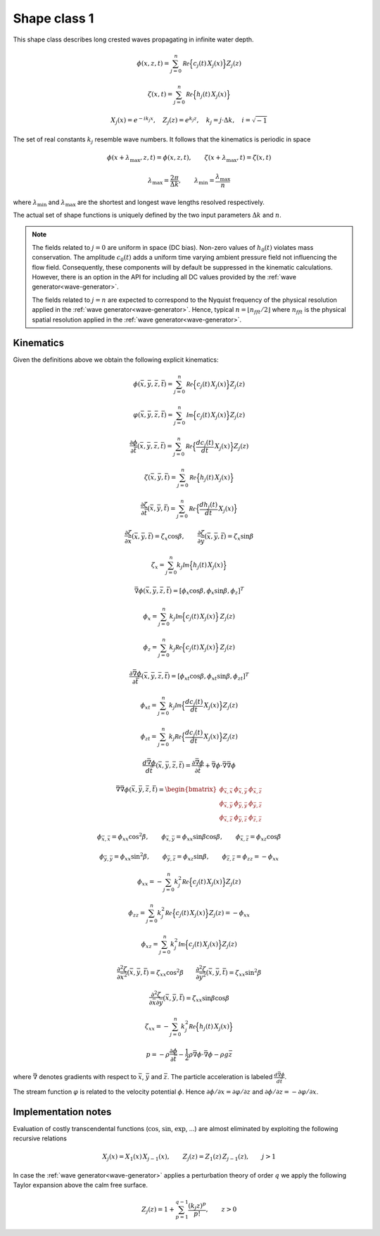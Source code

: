 Shape class 1
-------------

This shape class describes long crested waves propagating in infinite water depth.

.. math::
   \phi(x, z, t)= \sum_{j=0}^n \mathcal{Re} \Bigl\{c_j(t)\, X_j(x) \Bigr\} Z_j(z)

.. math::
   \zeta(x, t)= \sum_{j=0}^n \mathcal{Re} \Bigl\{h_j(t)\, X_j(x) \Bigr\}

.. math::
   X_j(x) = e^{-i k_j x}, \quad Z_j(z) = e^{k_j z}, \quad k_j = j\cdot\Delta k, \quad i=\sqrt{-1}

The set of real constants :math:`k_j` resemble wave numbers. It follows that the
kinematics is periodic in space

.. math::
   \phi(x + \lambda_{\max}, z, t) = \phi(x, z, t), \qquad
   \zeta(x + \lambda_{\max}, t) = \zeta(x, t)

.. math::
   \lambda_{\max} = \frac{2\pi}{\Delta k}, \qquad \lambda_{\min} = \frac{\lambda_{\max}}{n}

where :math:`\lambda_{\min}` and :math:`\lambda_{\max}` are the shortest and longest
wave lengths resolved respectively.

The actual set of shape functions is uniquely defined by the two input parameters
:math:`\Delta k` and :math:`n`.

.. note::

  The fields related to :math:`j=0` are uniform in space (DC bias). Non-zero values of
  :math:`h_0(t)` violates mass conservation. The amplitude :math:`c_0(t)`
  adds a uniform time varying ambient pressure field not influencing the flow field.
  Consequently, these components will by default be suppressed in the kinematic
  calculations. However, there is an option in the API for including all DC values
  provided by the :ref:`wave generator<wave-generator>`.

  The fields related to :math:`j=n` are expected to correspond to the Nyquist
  frequency of the physical resolution applied in the
  :ref:`wave generator<wave-generator>`.
  Hence, typical :math:`n=\lfloor n_{fft}/2 \rfloor` where :math:`n_{fft}` is the physical
  spatial resolution applied in the :ref:`wave generator<wave-generator>`.

Kinematics
^^^^^^^^^^

Given the definitions above we obtain the following explicit kinematics:

.. math::
   \phi(\bar{x},\bar{y},\bar{z},\bar{t})= \sum_{j=0}^n \mathcal{Re} \Bigl\{c_j(t)\, X_j(x)\Bigr\} Z_j(z)

.. math::
   \varphi(\bar{x},\bar{y},\bar{z},\bar{t})= \sum_{j=0}^n \mathcal{Im} \Bigl\{c_j(t)\, X_j(x)\Bigr\} Z_j(z)

.. math::
  \frac{\partial\phi}{\partial \bar{t}}(\bar{x},\bar{y},\bar{z},\bar{t}) = \sum_{j=0}^n \mathcal{Re}
               \Bigl\{\frac{d c_j(t)}{dt} \, X_j(x)\Bigr\} Z_j(z)

.. math::
   \zeta(\bar{x},\bar{y},\bar{t})= \sum_{j=0}^n \mathcal{Re}
               \Bigl\{h_j(t)\, X_j(x)\Bigr\}

.. math::
  \frac{\partial\zeta}{\partial \bar{t}}(\bar{x},\bar{y},\bar{t}) = \sum_{j=0}^n \mathcal{Re}
               \Bigl\{\frac{d h_j(t)}{dt} \, X_j(x)\Bigr\}

.. math::
   \frac{\partial\zeta}{\partial \bar{x}}(\bar{x},\bar{y},\bar{t}) = \zeta_x\cos\beta, \qquad
   \frac{\partial\zeta}{\partial \bar{y}}(\bar{x},\bar{y},\bar{t}) = \zeta_x\sin\beta

.. math::
   \zeta_x = \sum_{j=0}^n k_j\mathcal{Im} \Bigl\{h_j(t)\, X_j(x)\Bigr\}

.. math::
   \bar{\nabla}\phi(\bar{x},\bar{y},\bar{z},\bar{t}) = [\phi_x\cos\beta,\phi_x\sin\beta,\phi_z]^T

.. math::
   \phi_x = \sum_{j=0}^n k_j\mathcal{Im} \Bigl\{c_j(t)\, X_j(x)\Bigr\} \, Z_j(z)

.. math::
   \phi_z = \sum_{j=0}^n k_j\mathcal{Re} \Bigl\{c_j(t)\, X_j(x)\Bigr\} \, Z_j(z)

.. math::
  \frac{\partial\bar{\nabla}\phi}{\partial \bar{t}}(\bar{x},\bar{y},\bar{z},\bar{t}) =
           [\phi_{xt}\cos\beta,\phi_{xt}\sin\beta,\phi_{zt}]^T

.. math::
   \phi_{xt} = \sum_{j=0}^n k_j \mathcal{Im} \Bigl\{\frac{d c_j(t)}{dt} \, X_j(x)\Bigr\} Z_j(z)

.. math::
   \phi_{zt} = \sum_{j=0}^n k_j \mathcal{Re} \Bigl\{\frac{d c_j(t)}{dt} \, X_j(x)\Bigr\} Z_j(z)

.. math::
  \frac{d\bar{\nabla}\phi}{d\bar{t}}(\bar{x},\bar{y},\bar{z},\bar{t}) =
           \frac{\partial\bar{\nabla}\phi}{\partial \bar{t}} +
  \bar{\nabla}\phi \cdot \bar{\nabla}\bar{\nabla}\phi

.. math::
   \bar{\nabla}\bar{\nabla}\phi (\bar{x},\bar{y},\bar{z},\bar{t}) =
     \begin{bmatrix}
       \phi_{\bar{x},\bar{x}}  & \phi_{\bar{x},\bar{y}} & \phi_{\bar{x},\bar{z}} \\
       \phi_{\bar{x},\bar{y}}  & \phi_{\bar{y},\bar{y}} & \phi_{\bar{y},\bar{z}} \\
       \phi_{\bar{x},\bar{z}}  & \phi_{\bar{y},\bar{z}} & \phi_{\bar{z},\bar{z}}
     \end{bmatrix}

.. math::
   \phi_{\bar{x},\bar{x}} = \phi_{xx}\cos^2\beta, \qquad
   \phi_{\bar{x},\bar{y}} = \phi_{xx}\sin\beta\cos\beta, \qquad
   \phi_{\bar{x},\bar{z}} = \phi_{xz}\cos\beta

.. math::
   \phi_{\bar{y},\bar{y}} = \phi_{xx}\sin^2\beta, \qquad
   \phi_{\bar{y},\bar{z}} = \phi_{xz}\sin\beta, \qquad
   \phi_{\bar{z},\bar{z}} = \phi_{zz} = -\phi_{xx}

.. math::
   \phi_{xx} = -\sum_{j=0}^n k_j^2 \mathcal{Re} \Bigl\{c_j(t) \, X_j(x)\Bigr\} Z_j(z)

.. math::
   \phi_{zz} = \sum_{j=0}^n k_j^2 \mathcal{Re} \Bigl\{c_j(t) \, X_j(x)\Bigr\} Z_j(z)
   = - \phi_{xx}

.. math::
   \phi_{xz} = \sum_{j=0}^n k_j^2 \mathcal{Im} \Bigl\{c_j(t) \, X_j(x)\Bigr\} Z_j(z)

.. math::
   \frac{\partial^2\zeta}{\partial \bar{x}^2}(\bar{x},\bar{y},\bar{t}) = \zeta_{xx}\cos^2\beta
   \qquad
   \frac{\partial^2\zeta}{\partial \bar{y}^2}(\bar{x},\bar{y},\bar{t}) = \zeta_{xx}\sin^2\beta

.. math::
   \frac{\partial^2\zeta}{\partial\bar{x}\partial\bar{y}}(\bar{x},\bar{y},\bar{t}) =
                \zeta_{xx}\sin\beta\cos\beta

.. math::
   \zeta_{xx} = -\sum_{j=0}^n k_j^2 \mathcal{Re} \Bigl\{h_j(t) \, X_j(x)\Bigr\}

.. math::
   p = -\rho\frac{\partial\phi}{\partial \bar{t}}
       -\frac{1}{2}\rho\bar{\nabla}\phi\cdot\bar{\nabla}\phi
       -\rho g \bar{z}

where :math:`\bar{\nabla}` denotes gradients with respect to
:math:`\bar{x}`, :math:`\bar{y}` and :math:`\bar{z}`. The particle acceleration
is labeled :math:`\frac{d\bar{\nabla}\phi}{d\bar{t}}`.

The stream function :math:`\varphi` is related to the velocity potential  :math:`\phi`.
Hence :math:`\partial \phi/\partial x = \partial \varphi/\partial z`
and  :math:`\partial \phi/\partial z = -\partial \varphi/\partial x`.

Implementation notes
^^^^^^^^^^^^^^^^^^^^

Evaluation of costly transcendental functions (:math:`\cos`, :math:`\sin`, :math:`\exp`, ...)
are almost eliminated by exploiting the following recursive relations

.. math::
   X_j(x) = X_1(x)\, X_{j-1}(x), \qquad
   Z_j(z) = Z_1(z)\, Z_{j-1}(z), \qquad j > 1

In case the :ref:`wave generator<wave-generator>` applies a perturbation theory of
order :math:`q` we apply the following Taylor expansion above the calm free surface.

.. math::
   Z_j(z) = 1 + \sum_{p=1}^{q-1}\frac{(k_j z)^p}{p!}, \qquad z > 0
